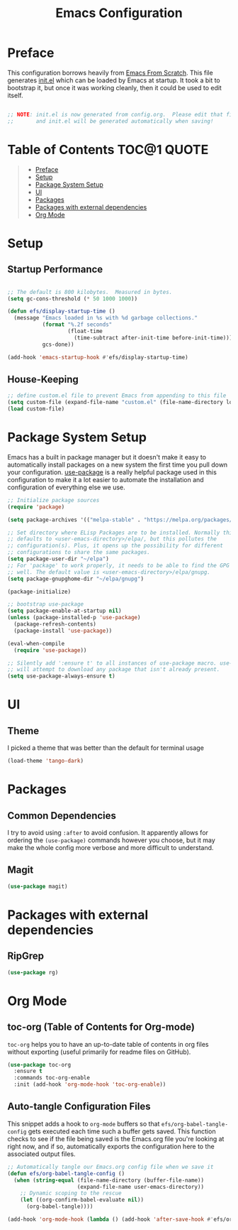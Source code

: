 #+TITLE: Emacs Configuration
#+STARTUP: content hideblocks
#+PROPERTY: header-args:emacs-lisp :tangle ./init.el :mkdirp yes

* Preface
This configuration borrows heavily from [[https://github.com/daviwil/emacs-from-scratch][Emacs From Scratch]]. This file generates [[file:init.el][init.el]] which can be
loaded by Emacs at startup. It took a bit to bootstrap it, but once it was working cleanly, then it
could be used to edit itself.
#+begin_src emacs-lisp

  ;; NOTE: init.el is now generated from config.org.  Please edit that file
  ;;       and init.el will be generated automatically when saving!

#+end_src

* Table of Contents                                             :TOC@1:QUOTE:
#+BEGIN_QUOTE
- [[#preface][Preface]]
- [[#setup][Setup]]
- [[#package-system-setup][Package System Setup]]
- [[#ui][UI]]
- [[#packages][Packages]]
- [[#packages-with-external-dependencies][Packages with external dependencies]]
- [[#org-mode][Org Mode]]
#+END_QUOTE

* Setup
** Startup Performance

#+begin_src emacs-lisp

  ;; The default is 800 kilobytes.  Measured in bytes.
  (setq gc-cons-threshold (* 50 1000 1000))

  (defun efs/display-startup-time ()
    (message "Emacs loaded in %s with %d garbage collections."
             (format "%.2f seconds"
                     (float-time
                       (time-subtract after-init-time before-init-time)))
             gcs-done))

  (add-hook 'emacs-startup-hook #'efs/display-startup-time)

#+end_src

** House-Keeping
#+BEGIN_SRC emacs-lisp
  ;; define custom.el file to prevent Emacs from appending to this file
  (setq custom-file (expand-file-name "custom.el" (file-name-directory load-file-name)))
  (load custom-file)
#+END_SRC

* Package System Setup

Emacs has a built in package manager but it doesn't make it easy to automatically install packages on a new system the first time you pull down your configuration.  [[https://github.com/jwiegley/use-package][use-package]] is a really helpful package used in this configuration to make it a lot easier to automate the installation and configuration of everything else we use.

#+begin_src emacs-lisp
  ;; Initialize package sources
  (require 'package)

  (setq package-archives '(("melpa-stable" . "https://melpa.org/packages/")))

  ;; Set directory where ELisp Packages are to be installed. Normally this
  ;; defaults to <user-emacs-directory>/elpa/, but this pollutes the
  ;; configuration(s). Plus, it opens up the possibility for different
  ;; configurations to share the same packages.
  (setq package-user-dir "~/elpa")
  ;; For 'package' to work properly, it needs to be able to find the GPG keys as
  ;; well. The default value is <user-emacs-directory>/elpa/gnupg.
  (setq package-gnupghome-dir "~/elpa/gnupg")

  (package-initialize)

  ;; bootstrap use-package
  (setq package-enable-at-startup nil)
  (unless (package-installed-p 'use-package)
    (package-refresh-contents)
    (package-install 'use-package))

  (eval-when-compile
    (require 'use-package))

  ;; Silently add ':ensure t' to all instances of use-package macro. use-package
  ;; will attempt to download any package that isn't already present.
  (setq use-package-always-ensure t)
#+end_src

* UI
** Theme
I picked a theme that was better than the default for terminal usage
#+BEGIN_SRC emacs-lisp
  (load-theme 'tango-dark)
#+END_SRC
* Packages
** Common Dependencies
I try to avoid using =:after= to avoid confusion. It apparently allows for ordering the
=(use-package)= commands however you choose, but it may make the whole config more verbose and more
difficult to understand.

** Magit
#+BEGIN_SRC emacs-lisp
  (use-package magit)
#+END_SRC

* Packages with external dependencies
** RipGrep
#+BEGIN_SRC emacs-lisp
  (use-package rg)
#+END_SRC

* Org Mode
** toc-org (Table of Contents for Org-mode)
=toc-org= helps you to have an up-to-date table of contents in org files without exporting (useful
primarily for readme files on GitHub).
#+BEGIN_SRC emacs-lisp
  (use-package toc-org
    :ensure t
    :commands toc-org-enable
    :init (add-hook 'org-mode-hook 'toc-org-enable))
#+END_SRC

** Auto-tangle Configuration Files

This snippet adds a hook to =org-mode= buffers so that =efs/org-babel-tangle-config= gets executed each time such a buffer gets saved.  This function checks to see if the file being saved is the Emacs.org file you're looking at right now, and if so, automatically exports the configuration here to the associated output files.

#+begin_src emacs-lisp
  ;; Automatically tangle our Emacs.org config file when we save it
  (defun efs/org-babel-tangle-config ()
    (when (string-equal (file-name-directory (buffer-file-name))
                        (expand-file-name user-emacs-directory))
      ;; Dynamic scoping to the rescue
      (let ((org-confirm-babel-evaluate nil))
        (org-babel-tangle))))

  (add-hook 'org-mode-hook (lambda () (add-hook 'after-save-hook #'efs/org-babel-tangle-config)))
#+end_src

